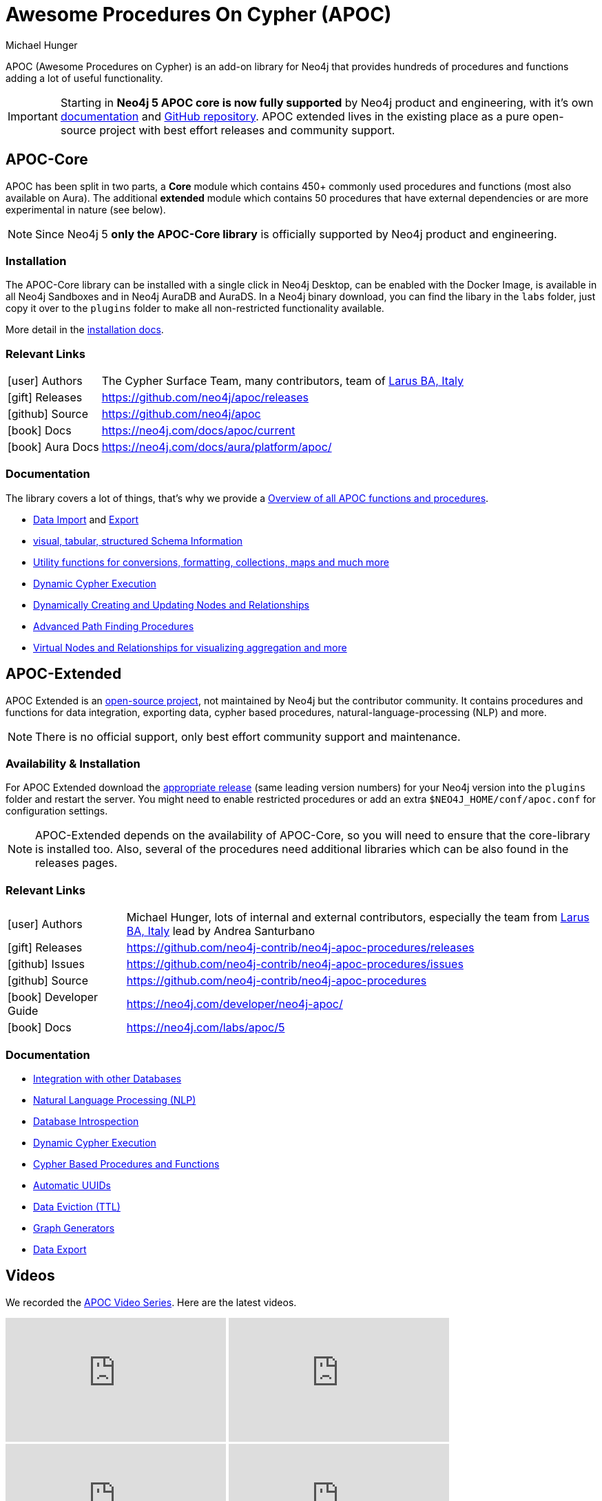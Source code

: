 = Awesome Procedures On Cypher (APOC)
:docs: https://neo4j.com/docs/apoc/current
:docs-ext: https://neo4j.com/labs/apoc/5
:repo: https://github.com/neo4j/apoc
:repo-ext: https://github.com/neo4j-contrib/neo4j-apoc-procedures
:slug: apoc
:author: Michael Hunger
:category: labs
:tags: apoc, procedures, functions, utilities, extensions, libraries
:neo4j-versions: 3.5, 4.0, 4.1, 4.2, 4.3, 4.4, 5, AuraDB, AuraDS
:page-product: apoc

APOC (Awesome Procedures on Cypher) is an add-on library for Neo4j that provides hundreds of procedures and functions adding a lot of useful functionality.

[IMPORTANT]
Starting in *Neo4j 5 APOC core is now fully supported* by Neo4j product and engineering, with it's own link:{docs}[documentation^] and link:{repo}[GitHub repository^]. APOC extended lives in the existing place as a pure open-source project with best effort releases and community support.

== APOC-Core

APOC has been split in two parts, a *Core* module which contains 450+ commonly used procedures and functions (most also available on Aura).
The additional *extended* module which contains 50 procedures that have external dependencies or are more experimental in nature (see below).

NOTE: Since Neo4j 5 *only the APOC-Core library* is officially supported by Neo4j product and engineering.

=== Installation

The APOC-Core library can be installed with a single click in Neo4j Desktop, can be enabled with the Docker Image, is available in all Neo4j Sandboxes and in Neo4j AuraDB and AuraDS.
In a Neo4j binary download, you can find the libary in the `labs` folder, just copy it over to the `plugins` folder to make all non-restricted functionality available.

More detail in the {docs}/installation/[installation docs^].

=== Relevant Links

[cols="1,4"]
|===
| icon:user[] Authors | The Cypher Surface Team, many contributors, team of https://larus-ba.it/[Larus BA, Italy^]
| icon:gift[] Releases | {repo}/releases
| icon:github[] Source | {repo}
// | icon:book[] Developer Guide | https://neo4j.com/developer/neo4j-apoc/
| icon:book[] Docs | {docs}
| icon:book[] Aura Docs | https://neo4j.com/docs/aura/platform/apoc/
|===

=== Documentation

The library covers a lot of things, that's why we provide a link:{docs}/overview/[Overview of all APOC functions and procedures^].


* {docs}/import[Data Import^] and {docs}/export[Export^]
* {docs}/database-introspection[visual, tabular, structured Schema Information^]
* {docs}/misc[Utility functions for conversions, formatting, collections, maps and much more^]
* {docs}/cypher-execution[Dynamic Cypher Execution^]
* {docs}/graph-updates/data-creation[Dynamically Creating and Updating Nodes and Relationships^]
* {docs}/algorithms/path-finding-procedures[Advanced Path Finding Procedures^]
* {docs}/virtual[Virtual Nodes and Relationships for visualizing aggregation and more^]

== APOC-Extended

APOC Extended is an link:{repo-ext}[open-source project^], not maintained by Neo4j but the contributor community.
It contains procedures and functions for data integration, exporting data, cypher based procedures, natural-language-processing (NLP) and more.

NOTE: There is no official support, only best effort community support and maintenance.

=== Availability & Installation

For APOC Extended download the link:{repo-ext}/releases[appropriate release^] (same leading version numbers) for your Neo4j version into the `plugins` folder and restart the server.
You might need to enable restricted procedures or add an extra `$NEO4J_HOME/conf/apoc.conf` for configuration settings.

[NOTE]
APOC-Extended depends on the availability of APOC-Core, so you will need to ensure that the core-library is installed too.
Also, several of the procedures need additional libraries which can be also found in the releases pages.

// You can learn more in the https://neo4j.com/developer/neo4j-apoc/[APOC Developer Guide^].

=== Relevant Links

[cols="1,4"]
|===
| icon:user[] Authors | Michael Hunger, lots of internal and external contributors, especially the team from https://larus-ba.it/[Larus BA, Italy^] lead by Andrea Santurbano
| icon:gift[] Releases | {repo-ext}/releases
| icon:github[] Issues | {repo-ext}/issues
| icon:github[] Source | {repo-ext}
| icon:book[] Developer Guide | https://neo4j.com/developer/neo4j-apoc/
| icon:book[] Docs | {docs-ext}
// | icon:book[] Article |
// | icon:play-circle[] Example | A `:play apoc` browser guide shows some of the functionality.
|===

=== Documentation

* {docs-ext}/database-integration[Integration with other Databases^]
* {docs-ext}/nlp[Natural Language Processing (NLP)^]
* {docs-ext}/database-introspection[Database Introspection^]
* {docs-ext}/cypher-execution[Dynamic Cypher Execution^]
* {docs-ext}/cypher-execution/cypher-based-procedures-functions[Cypher Based Procedures and Functions^]
* {docs-ext}/graph-updates/uuid[Automatic UUIDs^]
* {docs-ext}/graph-updates/ttl[Data Eviction (TTL)^]
* {docs-ext}/graph-updates/graph-generators[Graph Generators^]
* {docs-ext}/export[Data Export^]


== Videos

We recorded the https://r.neo4j.com/apoc-videos[APOC Video Series^].
Here are the latest videos.

++++
<iframe width="320" height="180" src="https://www.youtube.com/embed/V1DTBjetIfk" frameborder="0" allow="accelerometer; autoplay; encrypted-media; gyroscope; picture-in-picture" allowfullscreen></iframe>
<iframe width="320" height="180" src="https://www.youtube.com/embed/x34FuSLt0l8" frameborder="0" allow="accelerometer; autoplay; encrypted-media; gyroscope; picture-in-picture" allowfullscreen></iframe>
<iframe width="320" height="180" src="https://www.youtube.com/embed/HvTvy4G9uJk" frameborder="0" allow="accelerometer; autoplay; encrypted-media; gyroscope; picture-in-picture" allowfullscreen></iframe>
<iframe width="320" height="180" src="https://www.youtube.com/embed/0p4jBOXNgc8" frameborder="0" allow="accelerometer; autoplay; encrypted-media; gyroscope; picture-in-picture" allowfullscreen></iframe>
<iframe src="https://docs.google.com/presentation/d/e/2PACX-1vQPqceydXxc6n9ocJgDur4Ri3bGq8RD2r_e-5-cWrti04v8Icrynf8A9H0XZwfsoAKig8cRrXQ-6T96/embed?start=false&loop=false&delayms=3000" frameborder="0" width="320" height="180" allowfullscreen="true" mozallowfullscreen="true" webkitallowfullscreen="true"></iframe>
++++

== Available Content

* https://medium.com/neo4j/search?q=apoc[Medium Articles^]
* https://www.youtube.com/@neo4j/search?query=apoc[Youtube Livestreams & Videos^]
* https://medium.com/neo4j/efficient-neo4j-data-import-using-cypher-scripts-7d1268b0747[Efficient Neo4j Data Import Using Cypher-Scripts by Andrea Santurbano^]
* https://medium.com/neo4j/streaming-graph-loading-with-neo4j-and-apoc-triggers-188ed4dd40d5[Streaming Graph Loading with Neo4j and APOC Triggers by David Allen^]
* https://markhneedham.com/blog/tag/apoc/[APOC Articles by Mark Needham^]
